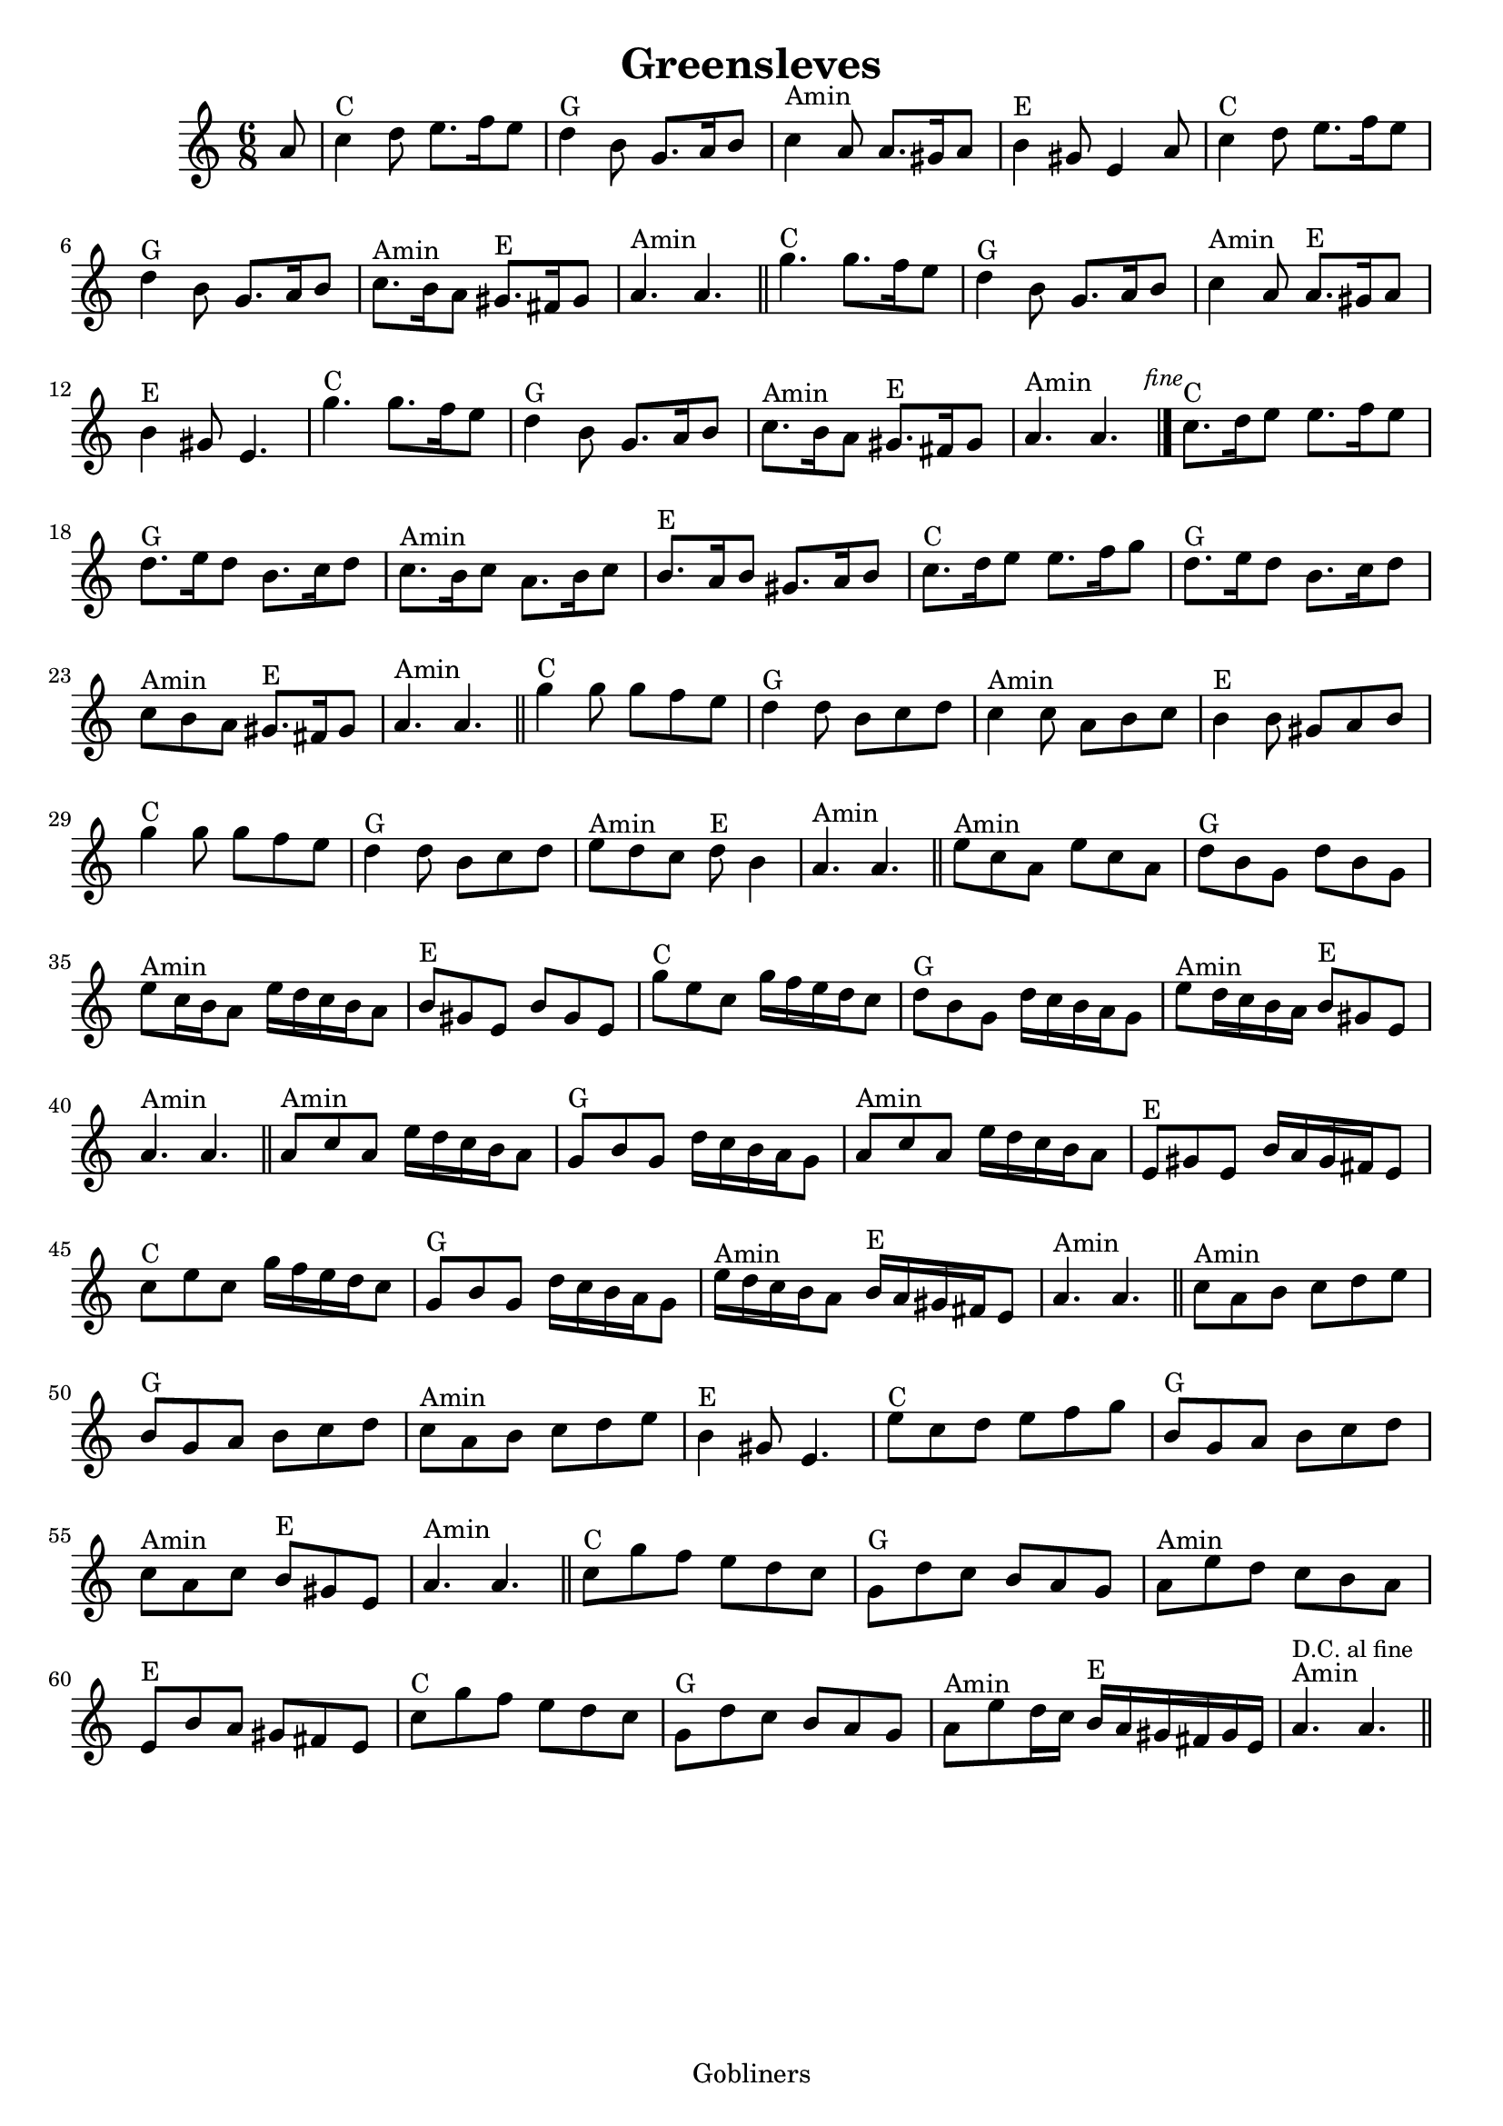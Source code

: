 #(set-default-paper-size "a4" 'portrait)
#(set-global-staff-size 19 )

\version "2.16.2"
\header {
  title = "Greensleves"
  %arranger = "Traditional Irish"
  enteredby = "grerika @ github"
  lastupdated = "11/30/2019"
  tagline = "Gobliners"  
}

global = {
  \key c \major
  \time 6/8
}


DCfine = {
  \once \override Score.RehearsalMark #'break-visibility = #'#(#t #t #f)
  \mark \markup { \small "D.C. al fine" }
}


Fine = {
  \once \override Score.RehearsalMark #'break-visibility = #'#(#t #t #f)
  \mark \markup { \small \italic "fine" }
}


voice = \relative c'' {
  \global
  \dynamicUp
  %\bar ".|" 
     \partial 8 a8 
     | c4^C d8 e8. f16 e8 | d4^G b8 g8. a16 b8 | c4^Amin a8 a8. gis16 a8| b4^E gis8 e4 a8 
     | c4^C d8 e8. f16 e8 | d4^G b8 g8. a16 b8 | c8.^Amin b16 a8  gis8.^E fis16 gis8 | a4.^Amin a4. 
  \bar "||"
    | g'4.^C g8. f16 e8 | d4^G b8 | g8. a16 b8 | c4^Amin a8 | a8.^E gis16 a8 | b4^E gis8 | e4. 
    | g'4.^C g8. f16 e8 | d4^G b8 | g8. a16 b8 | c8.^Amin b16 a8 | gis8.^E fis16 gis8 | a4.^Amin a4. 
   \bar "|."
   \Fine
    | c8.^C d16 e8 e8. f16 e8 | d8.^G e16 d8 b8. c16 d8 | c8.^Amin b16 c8 a8. b16 c8 | b8.^E a16 b8 gis8. a16 b8
  | c8.^C d16 e8 e8. f16 g8 | d8.^G e16 d8 b8. c16 d8 | c8^Amin b a gis8.^E fis16 gis8 | a4.^Amin a4.
   \bar "||"
   | g'4^C g8 g f e  | d4^G d8 b c d | c4^Amin c8 a b c | b4^E b8 gis a b 
   | g'4^C g8 g f e  | d4^G d8 b c d | e8^Amin d c d^E b4 | a4.^Amin a4. 
   \bar "||"
   | e'8^Amin c a e' c a | d^G b g d' b g | e'^Amin c16 b a8 e'16 d c b a8
   | b8^E gis e b' gis e | g'^C e c g'16 f e d c8 | d^G b g d'16 c b a g8 | e'8^Amin d16 c b a b8^E gis e | a4.^Amin a4.
   \bar "||"
   | a8^Amin c a e'16 d c b a8 | g8^G b g d'16 c b a g8
   | a8^Amin c a e'16 d c b a8 | e8^E gis e b'16 a gis fis e8 
   | c'8^C e c g'16 f e d c8 
   | g8^G b g d'16 c b a g8 | e'16^Amin d c b a8 b16^E a gis fis e8 | a4.^Amin a4.
  \bar "||"
   | c8^Amin a b c d e | b^G g a b c d | c^Amin a b c d e | b4^E gis8 e4. 
   | e'8^C c d e f g | b,^G g a b c d | c^Amin a c b^E gis e | a4.^Amin a4.
  \bar "||"
   | c8^C g' f e d c | g^G d' c b a g | a^Amin e' d c b a | e^E b' a gis fis e 
   | c'8^C g' f e d c | g^G d' c b a g | a^Amin e' d16 c b^E a gis fis gis e | a4.^Amin \DCfine a4.
  \bar "||"
    
}

\score {
  \new Staff { \voice }
  \layout { }
  \midi {
    \context {
      \voice
    }
    \tempo 2 = 50
  }
}
